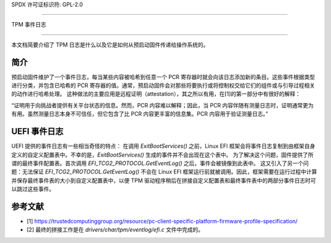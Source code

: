 SPDX 许可证标识符: GPL-2.0

=============

TPM 事件日志

=============

本文档简要介绍了 TPM 日志是什么以及它是如何从预启动固件传递给操作系统的。

简介
============

预启动固件维护了一个事件日志，每当某些内容被哈希到任意一个 PCR 寄存器时就会向该日志添加新的条目。这些事件根据类型进行分类，并包含已哈希的 PCR 寄存器的值。通常，预启动固件会对那些将要执行或将控制权交给它们的组件或与引导过程相关的动作进行哈希处理。
这种做法的主要应用是远程证明（attestation），其之所以有用，在[1]的第一部分中有很好的解释：

“证明用于向挑战者提供有关平台状态的信息。然而，PCR 内容难以解释；因此，当 PCR 内容伴随有测量日志时，证明通常更为有用。虽然测量日志本身不可信任，但它包含了比 PCR 内容更丰富的信息集。PCR 内容用于验证测量日志。”

UEFI 事件日志
==============

UEFI 提供的事件日志有一些相当奇怪的特点：
在调用 `ExitBootServices()` 之前，Linux EFI 框架会将事件日志复制到由框架自身定义的自定义配置表中。不幸的是，`ExitBootServices()` 生成的事件并不会出现在这个表中。
为了解决这个问题，固件提供了所谓的最终事件配置表。首次调用 `EFI_TCG2_PROTOCOL.GetEventLog()` 之后，事件会被镜像到此表中。
这又引入了另一个问题：无法保证 `EFI_TCG2_PROTOCOL.GetEventLog()` 不会在 Linux EFI 框架运行前就被调用。因此，框架需要在运行过程中计算并保存最终事件表的大小到自定义配置表中，以便 TPM 驱动程序稍后在拼接自定义配置表和最终事件表中的两部分事件日志时可以跳过这些事件。

参考文献
==========

- [1] https://trustedcomputinggroup.org/resource/pc-client-specific-platform-firmware-profile-specification/
- [2] 最终的拼接工作是在 `drivers/char/tpm/eventlog/efi.c` 文件中完成的。

